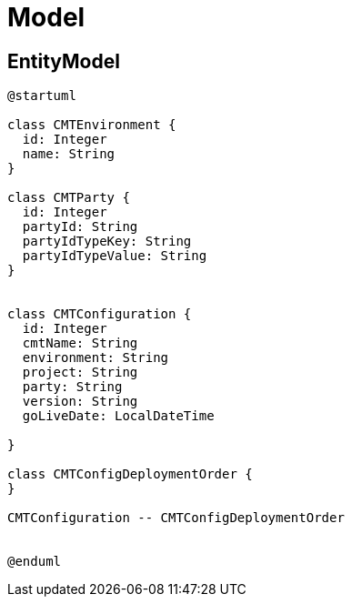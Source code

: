 = Model

== EntityModel

[plantuml,entity_model]
----
@startuml

class CMTEnvironment {
  id: Integer
  name: String
}

class CMTParty {
  id: Integer
  partyId: String
  partyIdTypeKey: String
  partyIdTypeValue: String
}


class CMTConfiguration {
  id: Integer
  cmtName: String
  environment: String
  project: String
  party: String
  version: String
  goLiveDate: LocalDateTime

}

class CMTConfigDeploymentOrder {
}

CMTConfiguration -- CMTConfigDeploymentOrder


@enduml
----